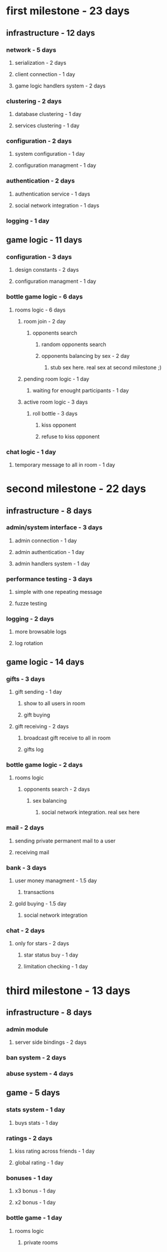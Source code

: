 * first milestone - 23 days
** infrastructure - 12 days
*** network - 5 days
**** serialization - 2 days
**** client connection - 1 day
**** game logic handlers system - 2 days
*** clustering - 2 days
**** database clustering - 1 day
**** services clustering - 1 day
*** configuration - 2 days
**** system configuration - 1 day
**** configuration managment - 1 day
*** authentication - 2 days
**** authentication service - 1 days
**** social network integration - 1 days
*** logging - 1 day
** game logic - 11 days
*** configuration - 3 days
**** design constants - 2 days
**** configuration managment - 1 day
*** bottle game logic - 6 days
**** rooms logic - 6 days
***** room join - 2 day
****** opponents search
******* random opponents search
******* opponents balancing by sex - 2 day
******** stub sex here. real sex at second milestone ;)
***** pending room logic - 1 day
****** waiting for enought participants  - 1 day
***** active room logic - 3 days
****** roll bottle  - 3 days
******* kiss opponent 
******* refuse to kiss opponent
*** chat logic - 1 day
**** temporary message to all in room - 1 day
* second milestone - 22 days
** infrastructure - 8 days
*** admin/system interface - 3 days
**** admin connection - 1 day
**** admin authentication - 1 day
**** admin handlers system - 1 day
*** performance testing - 3 days
**** simple with one repeating message
**** fuzze testing
*** logging - 2 days
**** more browsable logs
**** log rotation
** game logic - 14 days
*** gifts - 3 days
**** gift sending - 1 day
***** show to all users in room
***** gift buying
**** gift receiving - 2 days
***** broadcast gift receive to all in room
***** gifts log
*** bottle game logic - 2 days
**** rooms logic
***** opponents search - 2 days
****** sex balancing
******* social network integration. real sex here
*** mail - 2 days
**** sending private permanent mail to a user
**** receiving mail
*** bank - 3 days
**** user money managment - 1.5 day
***** transactions
**** gold buying - 1.5 day
***** social network integration
*** chat - 2 days
**** only for stars - 2 days
***** star status buy - 1 day
***** limitation checking - 1 day
* third milestone - 13 days
** infrastructure - 8 days
*** admin module
**** server side bindings - 2 days
*** ban system - 2 days
*** abuse system - 4 days
** game - 5 days
*** stats system - 1 day
**** buys stats - 1 day
*** ratings - 2 days
**** kiss rating across friends - 1 day
**** global rating - 1 day
*** bonuses - 1 day
**** x3 bonus - 1 day
**** x2 bonus - 1 day
*** bottle game - 1 day
**** rooms logic 
***** private rooms 

